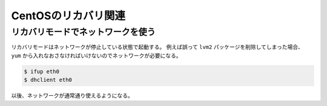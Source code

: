 CentOSのリカバリ関連
====================

リカバリモードでネットワークを使う
----------------------------------

リカバリモードはネットワークが停止している状態で起動する。
例えば誤って ``lvm2`` パッケージを削除してしまった場合、
``yum`` から入れなおさなければいけないのでネットワークが必要になる。

.. code-block:: console

	$ ifup eth0
	$ dhclient eth0

以後、ネットワークが通常通り使えるようになる。
